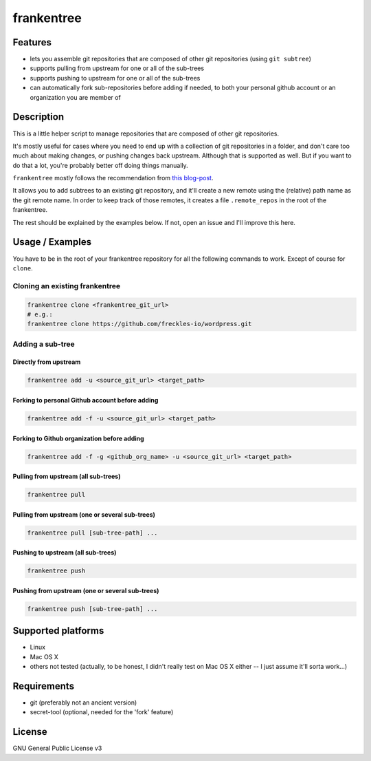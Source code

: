 ===========
frankentree
===========

Features
--------

- lets you assemble git repositories that are composed of other git repositories (using ``git subtree``)
- supports pulling from upstream for one or all of the sub-trees
- supports pushing to upstream for one or all of the sub-trees
- can automatically fork sub-repositories before adding if needed, to both your personal github account or an organization you are member of

Description
-----------

This is a little helper script to manage repositories that are composed of other git repositories.

It's mostly useful for cases where you need to end up with a collection of git repositories in a folder, and don't care too much about making changes, or pushing changes back upstream. Although that is supported as well. But if you want to do that a lot, you're probably better off doing things manually.

``frankentree`` mostly follows the recommendation from `this blog-post <https://www.atlassian.com/blog/git/alternatives-to-git-submodule-git-subtree>`_.

It allows you to add subtrees to an existing git repository, and it'll create a new remote using the (relative) path name as the git remote name. In order to keep track of those remotes, it creates a file ``.remote_repos`` in the root of the frankentree.

The rest should be explained by the examples below. If not, open an issue and I'll improve this here.


Usage / Examples
----------------

You have to be in the root of your frankentree repository for all the following commands to work. Except of course for ``clone``.

Cloning an existing frankentree
^^^^^^^^^^^^^^^^^^^^^^^^^^^^^^^

.. code-block:: console

   frankentree clone <frankentree_git_url>
   # e.g.:
   frankentree clone https://github.com/freckles-io/wordpress.git


Adding a sub-tree
^^^^^^^^^^^^^^^^^

Directly from upstream
++++++++++++++++++++++

.. code-block:: console

   frankentree add -u <source_git_url> <target_path>

Forking to personal Github account before adding
++++++++++++++++++++++++++++++++++++++++++++++++

.. code-block:: console

   frankentree add -f -u <source_git_url> <target_path>

Forking to Github organization before adding
++++++++++++++++++++++++++++++++++++++++++++

.. code-block:: console

   frankentree add -f -g <github_org_name> -u <source_git_url> <target_path>

Pulling from upstream (all sub-trees)
+++++++++++++++++++++++++++++++++++++

.. code-block:: console

   frankentree pull

Pulling from upstream (one or several sub-trees)
++++++++++++++++++++++++++++++++++++++++++++++++

.. code-block:: console

   frankentree pull [sub-tree-path] ...

Pushing to upstream (all sub-trees)
+++++++++++++++++++++++++++++++++++

.. code-block:: console

   frankentree push

Pushing from upstream (one or several sub-trees)
++++++++++++++++++++++++++++++++++++++++++++++++

.. code-block:: console

   frankentree push [sub-tree-path] ...


Supported platforms
-------------------

- Linux
- Mac OS X
- others not tested (actually, to be honest, I didn't really test on Mac OS X either -- I just assume it'll sorta work...)

Requirements
------------

- git (preferably not an ancient version)
- secret-tool (optional, needed for the 'fork' feature)

License
-------

GNU General Public License v3
